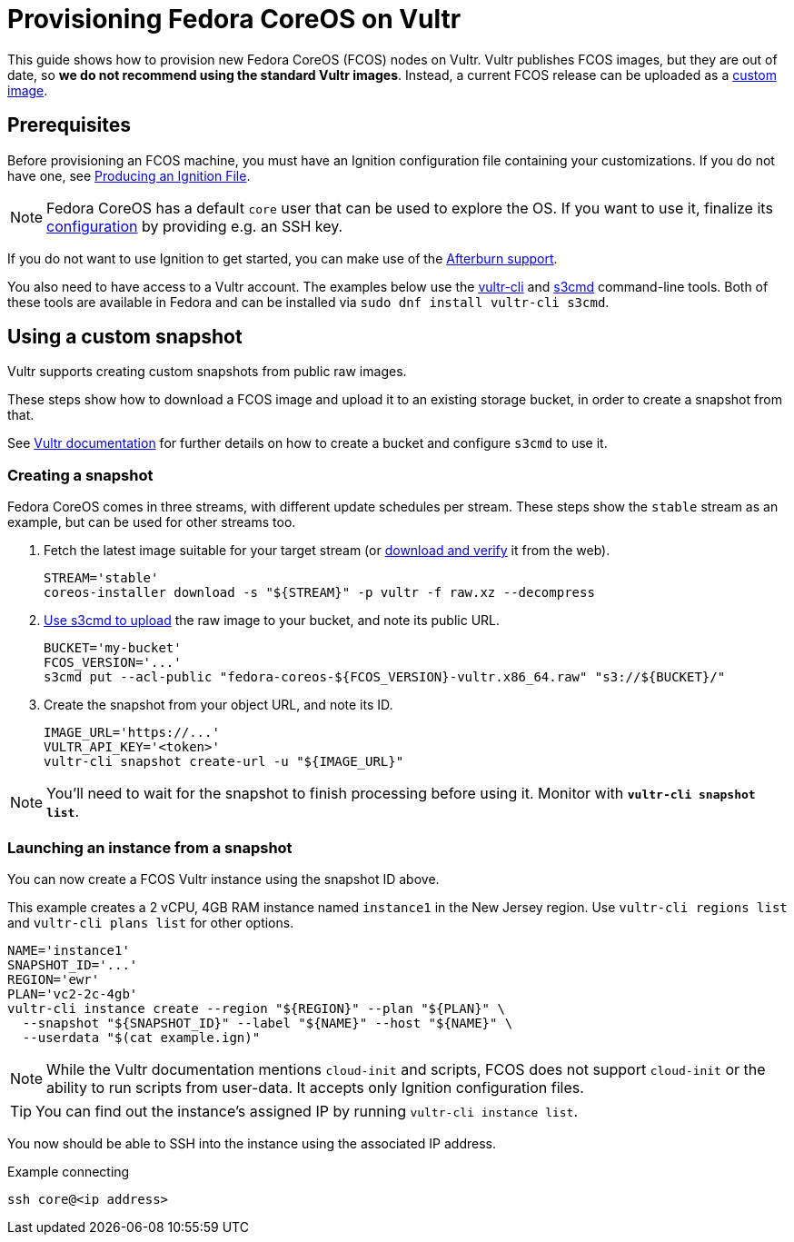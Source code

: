 = Provisioning Fedora CoreOS on Vultr

This guide shows how to provision new Fedora CoreOS (FCOS) nodes on Vultr. Vultr publishes FCOS images, but they are out of date, so **we do not recommend using the standard Vultr images**. Instead, a current FCOS release can be uploaded as a https://www.vultr.com/docs/requirements-for-uploading-an-os-iso-to-vultr[custom image].

== Prerequisites

Before provisioning an FCOS machine, you must have an Ignition configuration file containing your customizations. If you do not have one, see xref:producing-ign.adoc[Producing an Ignition File].

NOTE: Fedora CoreOS has a default `core` user that can be used to explore the OS. If you want to use it, finalize its xref:authentication.adoc[configuration] by providing e.g. an SSH key.

If you do not want to use Ignition to get started, you can make use of the https://coreos.github.io/afterburn/platforms/[Afterburn support].

You also need to have access to a Vultr account. The examples below use the https://github.com/vultr/vultr-cli[vultr-cli] and https://s3tools.org/s3cmd[s3cmd] command-line tools. Both of these tools are available in Fedora and can be installed via `sudo dnf install vultr-cli s3cmd`.

== Using a custom snapshot

Vultr supports creating custom snapshots from public raw images.

These steps show how to download a FCOS image and upload it to an existing storage bucket, in order to create a snapshot from that.

See https://www.vultr.com/docs/vultr-object-storage[Vultr documentation] for further details on how to create a bucket and configure `s3cmd` to use it.

=== Creating a snapshot

Fedora CoreOS comes in three streams, with different update schedules per stream. These steps show the `stable` stream as an example, but can be used for other streams too.

. Fetch the latest image suitable for your target stream (or https://fedoraproject.org/coreos/download/[download and verify] it from the web).
+
[source, bash]
----
STREAM='stable'
coreos-installer download -s "${STREAM}" -p vultr -f raw.xz --decompress
----

. https://www.vultr.com/docs/how-to-use-s3cmd-with-vultr-object-storage[Use s3cmd to upload] the raw image to your bucket, and note its public URL.
+
[source, bash]
----
BUCKET='my-bucket'
FCOS_VERSION='...'
s3cmd put --acl-public "fedora-coreos-${FCOS_VERSION}-vultr.x86_64.raw" "s3://${BUCKET}/"
----

. Create the snapshot from your object URL, and note its ID.
+
[source, bash]
----
IMAGE_URL='https://...'
VULTR_API_KEY='<token>'
vultr-cli snapshot create-url -u "${IMAGE_URL}"
----

NOTE: You'll need to wait for the snapshot to finish processing before using it. Monitor with `*vultr-cli snapshot list*`.

=== Launching an instance from a snapshot

You can now create a FCOS Vultr instance using the snapshot ID above.

This example creates a 2 vCPU, 4GB RAM instance named `instance1` in the New Jersey region. Use `vultr-cli regions list` and `vultr-cli plans list` for other options.

[source, bash]
----
NAME='instance1'
SNAPSHOT_ID='...'
REGION='ewr'
PLAN='vc2-2c-4gb'
vultr-cli instance create --region "${REGION}" --plan "${PLAN}" \
  --snapshot "${SNAPSHOT_ID}" --label "${NAME}" --host "${NAME}" \
  --userdata "$(cat example.ign)"
----

NOTE: While the Vultr documentation mentions `cloud-init` and scripts, FCOS does not support `cloud-init` or the ability to run scripts from user-data. It accepts only Ignition configuration files.

TIP: You can find out the instance's assigned IP by running `vultr-cli instance list`.

You now should be able to SSH into the instance using the associated IP address.

.Example connecting
[source, bash]
----
ssh core@<ip address>
----
